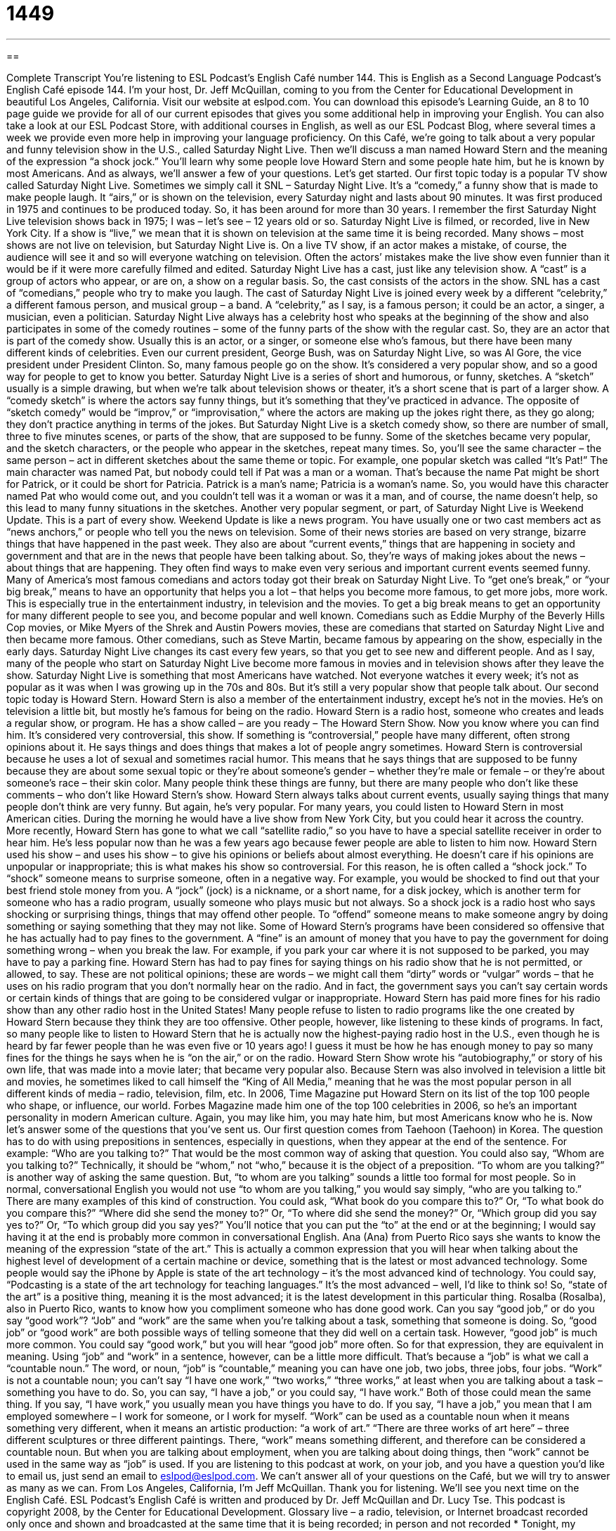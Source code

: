 = 1449
:toc: left
:toclevels: 3
:sectnums:
:stylesheet: ../../../myAdocCss.css

'''

== 

Complete Transcript
You’re listening to ESL Podcast’s English Café number 144.
This is English as a Second Language Podcast’s English Café episode 144. I’m your host, Dr. Jeff McQuillan, coming to you from the Center for Educational Development in beautiful Los Angeles, California.
Visit our website at eslpod.com. You can download this episode’s Learning Guide, an 8 to 10 page guide we provide for all of our current episodes that gives you some additional help in improving your English. You can also take a look at our ESL Podcast Store, with additional courses in English, as well as our ESL Podcast Blog, where several times a week we provide even more help in improving your language proficiency.
On this Café, we’re going to talk about a very popular and funny television show in the U.S., called Saturday Night Live. Then we’ll discuss a man named Howard Stern and the meaning of the expression “a shock jock.” You’ll learn why some people love Howard Stern and some people hate him, but he is known by most Americans. And as always, we’ll answer a few of your questions. Let’s get started.
Our first topic today is a popular TV show called Saturday Night Live. Sometimes we simply call it SNL – Saturday Night Live. It’s a “comedy,” a funny show that is made to make people laugh. It “airs,” or is shown on the television, every Saturday night and lasts about 90 minutes. It was first produced in 1975 and continues to be produced today. So, it has been around for more than 30 years. I remember the first Saturday Night Live television shows back in 1975; I was – let’s see – 12 years old or so.
Saturday Night Live is filmed, or recorded, live in New York City. If a show is “live,” we mean that it is shown on television at the same time it is being recorded. Many shows – most shows are not live on television, but Saturday Night Live is. On a live TV show, if an actor makes a mistake, of course, the audience will see it and so will everyone watching on television. Often the actors’ mistakes make the live show even funnier than it would be if it were more carefully filmed and edited.
Saturday Night Live has a cast, just like any television show. A “cast” is a group of actors who appear, or are on, a show on a regular basis. So, the cast consists of the actors in the show. SNL has a cast of “comedians,” people who try to make you laugh. The cast of Saturday Night Live is joined every week by a different “celebrity,” a different famous person, and musical group – a band. A “celebrity,” as I say, is a famous person; it could be an actor, a singer, a musician, even a politician. Saturday Night Live always has a celebrity host who speaks at the beginning of the show and also participates in some of the comedy routines – some of the funny parts of the show with the regular cast. So, they are an actor that is part of the comedy show. Usually this is an actor, or a singer, or someone else who’s famous, but there have been many different kinds of celebrities. Even our current president, George Bush, was on Saturday Night Live, so was Al Gore, the vice president under President Clinton. So, many famous people go on the show. It’s considered a very popular show, and so a good way for people to get to know you better.
Saturday Night Live is a series of short and humorous, or funny, sketches. A “sketch” usually is a simple drawing, but when we’re talk about television shows or theater, it’s a short scene that is part of a larger show. A “comedy sketch” is where the actors say funny things, but it’s something that they’ve practiced in advance. The opposite of “sketch comedy” would be “improv,” or “improvisation,” where the actors are making up the jokes right there, as they go along; they don’t practice anything in terms of the jokes. But Saturday Night Live is a sketch comedy show, so there are number of small, three to five minutes scenes, or parts of the show, that are supposed to be funny.
Some of the sketches became very popular, and the sketch characters, or the people who appear in the sketches, repeat many times. So, you’ll see the same character – the same person – act in different sketches about the same theme or topic. For example, one popular sketch was called “It’s Pat!” The main character was named Pat, but nobody could tell if Pat was a man or a woman. That’s because the name Pat might be short for Patrick, or it could be short for Patricia. Patrick is a man’s name; Patricia is a woman’s name. So, you would have this character named Pat who would come out, and you couldn’t tell was it a woman or was it a man, and of course, the name doesn’t help, so this lead to many funny situations in the sketches.
Another very popular segment, or part, of Saturday Night Live is Weekend Update. This is a part of every show. Weekend Update is like a news program. You have usually one or two cast members act as “news anchors,” or people who tell you the news on television. Some of their news stories are based on very strange, bizarre things that have happened in the past week. They also are about “current events,” things that are happening in society and government and that are in the news that people have been talking about. So, they’re ways of making jokes about the news – about things that are happening. They often find ways to make even very serious and important current events seemed funny.
Many of America’s most famous comedians and actors today got their break on Saturday Night Live. To “get one’s break,” or “your big break,” means to have an opportunity that helps you a lot – that helps you become more famous, to get more jobs, more work. This is especially true in the entertainment industry, in television and the movies. To get a big break means to get an opportunity for many different people to see you, and become popular and well known. Comedians such as Eddie Murphy of the Beverly Hills Cop movies, or Mike Myers of the Shrek and Austin Powers movies, these are comedians that started on Saturday Night Live and then became more famous. Other comedians, such as Steve Martin, became famous by appearing on the show, especially in the early days.
Saturday Night Live changes its cast every few years, so that you get to see new and different people. And as I say, many of the people who start on Saturday Night Live become more famous in movies and in television shows after they leave the show.
Saturday Night Live is something that most Americans have watched. Not everyone watches it every week; it’s not as popular as it was when I was growing up in the 70s and 80s. But it’s still a very popular show that people talk about.
Our second topic today is Howard Stern. Howard Stern is also a member of the entertainment industry, except he’s not in the movies. He’s on television a little bit, but mostly he’s famous for being on the radio. Howard Stern is a radio host, someone who creates and leads a regular show, or program. He has a show called – are you ready – The Howard Stern Show. Now you know where you can find him. It’s considered very controversial, this show. If something is “controversial,” people have many different, often strong opinions about it. He says things and does things that makes a lot of people angry sometimes. Howard Stern is controversial because he uses a lot of sexual and sometimes racial humor. This means that he says things that are supposed to be funny because they are about some sexual topic or they’re about someone’s gender – whether they’re male or female – or they’re about someone’s race – their skin color.
Many people think these things are funny, but there are many people who don’t like these comments – who don’t like Howard Stern’s show. Howard Stern always talks about current events, usually saying things that many people don’t think are very funny. But again, he’s very popular. For many years, you could listen to Howard Stern in most American cities. During the morning he would have a live show from New York City, but you could hear it across the country. More recently, Howard Stern has gone to what we call “satellite radio,” so you have to have a special satellite receiver in order to hear him. He’s less popular now than he was a few years ago because fewer people are able to listen to him now.
Howard Stern used his show – and uses his show – to give his opinions or beliefs about almost everything. He doesn’t care if his opinions are unpopular or inappropriate; this is what makes his show so controversial. For this reason, he is often called a “shock jock.” To “shock” someone means to surprise someone, often in a negative way. For example, you would be shocked to find out that your best friend stole money from you. A “jock” (jock) is a nickname, or a short name, for a disk jockey, which is another term for someone who has a radio program, usually someone who plays music but not always. So a shock jock is a radio host who says shocking or surprising things, things that may offend other people. To “offend” someone means to make someone angry by doing something or saying something that they may not like.
Some of Howard Stern’s programs have been considered so offensive that he has actually had to pay fines to the government. A “fine” is an amount of money that you have to pay the government for doing something wrong – when you break the law. For example, if you park your car where it is not supposed to be parked, you may have to pay a parking fine. Howard Stern has had to pay fines for saying things on his radio show that he is not permitted, or allowed, to say. These are not political opinions; these are words – we might call them “dirty” words or “vulgar” words – that he uses on his radio program that you don’t normally hear on the radio. And in fact, the government says you can’t say certain words or certain kinds of things that are going to be considered vulgar or inappropriate. Howard Stern has paid more fines for his radio show than any other radio host in the United States!
Many people refuse to listen to radio programs like the one created by Howard Stern because they think they are too offensive. Other people, however, like listening to these kinds of programs. In fact, so many people like to listen to Howard Stern that he is actually now the highest-paying radio host in the U.S., even though he is heard by far fewer people than he was even five or 10 years ago! I guess it must be how he has enough money to pay so many fines for the things he says when he is “on the air,” or on the radio.
Howard Stern Show wrote his “autobiography,” or story of his own life, that was made into a movie later; that became very popular also. Because Stern was also involved in television a little bit and movies, he sometimes liked to call himself the “King of All Media,” meaning that he was the most popular person in all different kinds of media – radio, television, film, etc.
In 2006, Time Magazine put Howard Stern on its list of the top 100 people who shape, or influence, our world. Forbes Magazine made him one of the top 100 celebrities in 2006, so he’s an important personality in modern American culture. Again, you may like him, you may hate him, but most Americans know who he is.
Now let’s answer some of the questions that you’ve sent us.
Our first question comes from Taehoon (Taehoon) in Korea. The question has to do with using prepositions in sentences, especially in questions, when they appear at the end of the sentence. For example: “Who are you talking to?” That would be the most common way of asking that question. You could also say, “Whom are you talking to?” Technically, it should be “whom,” not “who,” because it is the object of a preposition. “To whom are you talking?” is another way of asking the same question. But, “to whom are you talking” sounds a little too formal for most people. So in normal, conversational English you would not use “to whom are you talking,” you would say simply, “who are you talking to.”
There are many examples of this kind of construction. You could ask, “What book do you compare this to?” Or, “To what book do you compare this?” “Where did she send the money to?” Or, “To where did she send the money?” Or, “Which group did you say yes to?” Or, “To which group did you say yes?” You’ll notice that you can put the “to” at the end or at the beginning; I would say having it at the end is probably more common in conversational English.
Ana (Ana) from Puerto Rico says she wants to know the meaning of the expression “state of the art.”
This is actually a common expression that you will hear when talking about the highest level of development of a certain machine or device, something that is the latest or most advanced technology. Some people would say the iPhone by Apple is state of the art technology – it’s the most advanced kind of technology. You could say, “Podcasting is a state of the art technology for teaching languages.” It’s the most advanced – well, I’d like to think so!
So, “state of the art” is a positive thing, meaning it is the most advanced; it is the latest development in this particular thing.
Rosalba (Rosalba), also in Puerto Rico, wants to know how you compliment someone who has done good work. Can you say “good job,” or do you say “good work”?
“Job” and “work” are the same when you’re talking about a task, something that someone is doing. So, “good job” or “good work” are both possible ways of telling someone that they did well on a certain task. However, “good job” is much more common. You could say “good work,” but you will hear “good job” more often. So for that expression, they are equivalent in meaning.
Using “job” and “work” in a sentence, however, can be a little more difficult. That’s because a “job” is what we call a “countable noun.” The word, or noun, “job” is “countable,” meaning you can have one job, two jobs, three jobs, four jobs. “Work” is not a countable noun; you can’t say “I have one work,” “two works,” “three works,” at least when you are talking about a task – something you have to do. So, you can say, “I have a job,” or you could say, “I have work.” Both of those could mean the same thing. If you say, “I have work,” you usually mean you have things you have to do. If you say, “I have a job,” you mean that I am employed somewhere – I work for someone, or I work for myself.
“Work” can be used as a countable noun when it means something very different, when it means an artistic production: “a work of art.” “There are three works of art here” – three different sculptures or three different paintings. There, “work” means something different, and therefore can be considered a countable noun. But when you are talking about employment, when you are talking about doing things, then “work” cannot be used in the same way as “job” is used.
If you are listening to this podcast at work, on your job, and you have a question you’d like to email us, just send an email to eslpod@eslpod.com. We can’t answer all of your questions on the Café, but we will try to answer as many as we can.
From Los Angeles, California, I’m Jeff McQuillan. Thank you for listening. We’ll see you next time on the English Café.
ESL Podcast’s English Café is written and produced by Dr. Jeff McQuillan and Dr. Lucy Tse. This podcast is copyright 2008, by the Center for Educational Development.
Glossary
live – a radio, television, or Internet broadcast recorded only once and shown and broadcasted at the same time that it is being recorded; in person and not recorded
* Tonight, my favorite group is giving a live concert at 8 p.m. and I don’t want to miss it!
cast – the group of actors who regularly appear on a television or theater show
* This season, there will be three new people added to the cast of this TV show.
celebrity – a famous person, such as an actor, singer, or musician; a person well known to many people
* When we visit Los Angeles, do you think we’ll see any celebrities?
sketch – in television shows or theater, a short scene that is part of a larger show
* The actors did a funny dance during that sketch to make the audience laugh.
news anchor – a person who is usually sitting at a desk and facing the camera and who tells news stories on television
* The news anchor dropped his script right before the program started and didn’t know what to say during the news broadcast.
current events – important things that are happening in society and government and are in the news
* Kelly knows all the current events from reading three newspapers every day.
to get (one’s) big break – to have an opportunity that helps one very much, usually by advancing one’s career, especially in the entertainment industry
* My cousin Karin is an actress and got her big break last month when she was hired to be in this new comedy show.
controversial – a topic or issue that people have many different and strong opinions about
* Whether people should own guns is a controversial issue.
shock jock – a radio host who says surprising things, including many things that anger other people
* How can you listen to that radio station when that shock jock says such terrible things about women?
to offend – to make someone angry by doing or saying something that he or she doesn’t like
* Nancy told a joke at dinner that offended all of the men in the room.
fine – an amount of money that one has to pay for doing something wrong
* Bucky threw garbage on the ground and got a ticket. Now he has to pay the $60 fine.
on the air – during a radio or television broadcast; while a radio or television program is being recorded
* Please make sure that no one in the room makes loud noises while we are on the air.
state of the art – the highest development in technology; the newest and best version of something
* I knew that Derrick was building a new house, but I didn’t know that everything in it would be state of the art.
What Insiders Know
The Production Schedule for Saturday Night Live
How is a weekly show that lasts 90 minutes “produced” (made) in just one week? Here’s what happens in a typical week at Saturday Night Live.
Monday: The writers and cast members have a big meeting called a “pitch meeting,” when everyone tells each other and the producer, Lorne Michaels, about their ideas for the show. After the meeting, the writers each write two scripts for that week’s show.
Tuesday: By Tuesday afternoon, the writers have completed over 30 scripts, but not all of them will be used for the show. The “host” or special guest for that week talks to the writers to see what he or she will be doing during the show.
Wednesday: Now that the scripts are done, the writers and the cast do a “read-through,” which means that they will read the scripts aloud, but not act them out. Then, the producer and the host decide which ones will be used for the show.
Thursday: The scripts that are selected but that need some “re-writing” (changes; editing) are worked on by the entire writing staff. The news anchors for the Weekend Update news sketch meet to decide which news items will be included. The musical guests for that week’s show come in to the studio to “rehearse” (practice) with the “crew” (people who take care of the technical parts of the show).
Friday: The cast rehearses their parts. The “sets” (scenery and furniture used for a show) and “costumes” (clothing used in acting) are made.
Saturday: The cast does a “run-through,” which means they practice as though they are performing, but without costumes. Later, they do a “dress rehearsal,” which is a practice in which everything is supposed to be the same as in the final performance. From 8 p.m. to 10 p.m., the cast performs in front of a “studio audience” (people watching in the room where the performance is taking place); 20 minutes will “deleted” before the final broadcast. The show is shown on TV in most parts of the U.S. at 11:30 p.m.